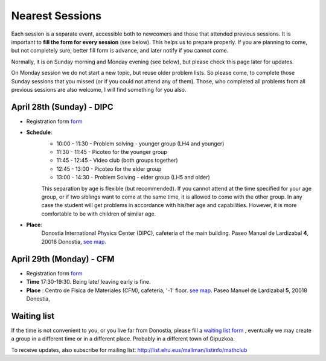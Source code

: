 Nearest Sessions
++++++++++++++++++

.. _sec-nextclass:

Each session is a separate event, accessible both to newcomers and those that attended previous sessions.
It is important to **fill the form for every session** (see below). This helps us to prepare properly.
If you are planning to come, but not completely sure, better fill form is advance, and later notify if you cannot come.

Normally, it is on Sunday morning and Monday evening (see below), but please check this page later for updates.

On Monday session we do not start a new topic, but reuse older problem lists. So please come, to complete those Sunday
sessions that you missed (or if you could not attend any of them). Those, who completed all problems from all previous
sessions are also welcome, I will find something for you also.

**April 28th (Sunday) - DIPC**
------------------------------

* Registration form `form <https://forms.gle/vbQfQVAv5SGKU3jQ8>`__

* **Schedule**:
    - 10:00 - 11:30  - Problem solving - younger group (LH4 and younger)
    - 11:30 - 11:45  - Picoteo for the younger group
    - 11:45 - 12:45  - Video club  (both groups together)
    - 12:45 - 13:00  - Picoteo for the elder group
    - 13:00 - 14:30  - Problem Solving - elder group (LH5 and older)

    This separation by age is flexible (but recommended). If you cannot attend at the time specified for your age group,
    or if two siblings want to come at the same time, it is allowed to come with the other group. In any case the student
    will get problems in accordance with his/her age and capabilities. However, it is more comfortable to be with children
    of similar age.

* **Place**:
    Donostia International Physics Center (DIPC), cafeteria of the main building. Paseo Manuel de Lardizabal **4**, 20018 Donostia, `see map <https://maps.app.goo.gl/gQCwwBtMxdog811S8>`__.

**April 29th (Monday) - CFM**
------------------------------

* Registration form `form <https://forms.gle/cF6kH8CtQtxBamAeA>`__
* **Time** 17:30-19:30. Being late/ leaving early is fine.
* **Place** : Centro de Fisica de Materiales (CFM), cafeteria, '-1' floor.
  `see map <https://maps.app.goo.gl/5jFTGGep36T4hFbk6>`__. Paseo Manuel de Lardizabal **5**, 20018 Donostia,

Waiting list
---------------

If the time is not convenient to you, or you live far from Donostia, please fill a
`waiting list form <https://forms.gle/iEygggCoy1hACy5C6>`__ , eventually we may create a group in a different time or
in a different place. Probably in a different town of Gipuzkoa.


To receive updates, also subscribe for mailing list:
`http://list.ehu.eus/mailman/listinfo/mathclub <http://list.ehu.eus/mailman/listinfo/mathclub>`__
